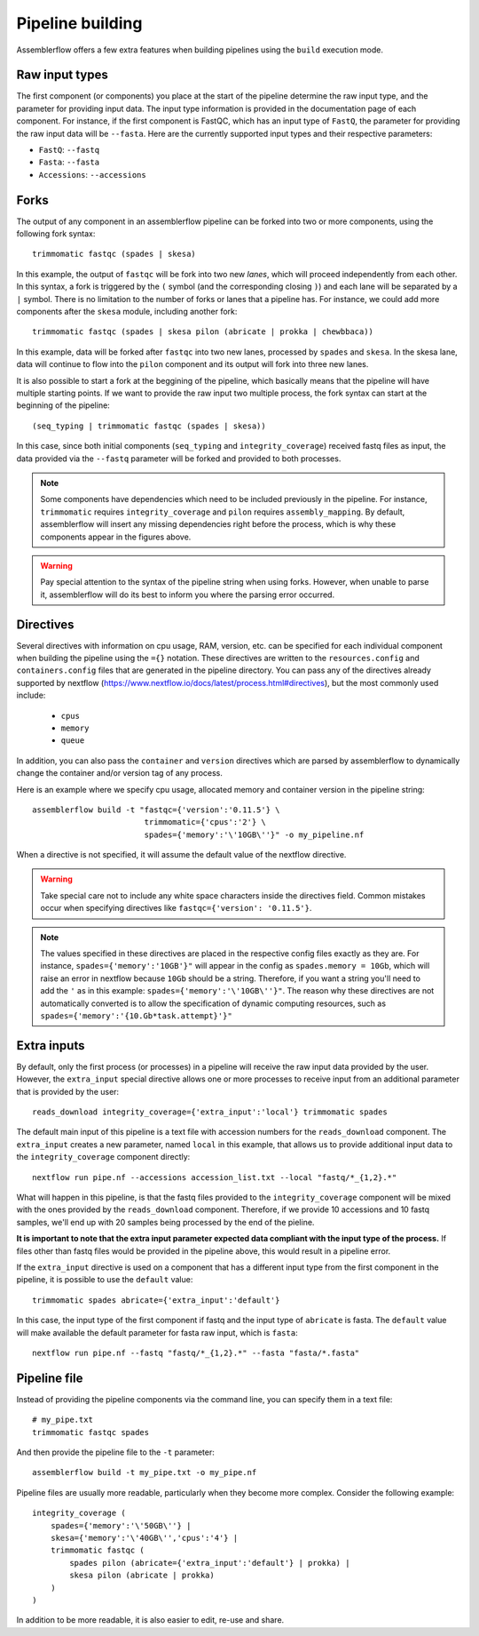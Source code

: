 Pipeline building
=================

Assemblerflow offers a few extra features when building pipelines using the
``build`` execution mode.

Raw input types
---------------

The first component (or components) you place at the start of the pipeline
determine the raw input type, and the parameter for providing input data.
The input type information is provided in the documentation page of each
component. For instance, if the first component is FastQC, which has an input
type of ``FastQ``, the parameter for providing the raw input data will be
``--fasta``. Here are the currently supported input types and their
respective parameters:

- ``FastQ``: ``--fastq``
- ``Fasta``: ``--fasta``
- ``Accessions``: ``--accessions``

Forks
-----

The output of any component in an assemblerflow pipeline can be forked into
two or more components, using the following fork syntax::

    trimmomatic fastqc (spades | skesa)

.. image:: ../resources/fork_1.png
   :scale: 80 %
   :align: center

In this example, the output of ``fastqc`` will be fork into two new *lanes*,
which will proceed independently from each other. In this syntax, a fork is
triggered by the ``(`` symbol (and the corresponding closing ``)``) and each
lane will be separated by a ``|`` symbol. There is no limitation to the number
of forks or lanes that a pipeline has. For instance, we could add more
components after the ``skesa`` module, including another fork::

    trimmomatic fastqc (spades | skesa pilon (abricate | prokka | chewbbaca))

.. image:: ../resources/fork_2.png
   :scale: 80 %
   :align: center

In this example, data will be forked after ``fastqc`` into two new lanes,
processed by ``spades`` and ``skesa``. In the skesa lane, data will continue
to flow into the ``pilon`` component and its output will fork into three new
lanes.

It is also possible to start a fork at the beggining of the pipeline, which
basically means that the pipeline will have multiple starting points. If we
want to provide the raw input two multiple process, the fork syntax can start
at the beginning of the pipeline::

    (seq_typing | trimmomatic fastqc (spades | skesa))

.. image:: ../resources/fork_3.png
   :scale: 80 %
   :align: center

In this case, since both initial components (``seq_typing`` and
``integrity_coverage``) received fastq files as input, the data provided
via the ``--fastq`` parameter will be forked and provided to both processes.

.. note::
    Some components have dependencies which need to be included previously
    in the pipeline. For instance, ``trimmomatic`` requires
    ``integrity_coverage`` and ``pilon`` requires ``assembly_mapping``. By
    default, assemblerflow will insert any missing dependencies right before
    the process, which is why these components appear in the figures above.

.. warning::
    Pay special attention to the syntax of the pipeline string when using
    forks. However, when unable to parse it, assemblerflow will do its best
    to inform you where the parsing error occurred.

Directives
----------

Several directives with information on cpu usage, RAM, version, etc. can be
specified for each individual component when building the pipeline using the
``={}`` notation. These
directives are written to the ``resources.config`` and
``containers.config`` files that are generated in the pipeline directory. You
can pass any of the directives already supported by nextflow (https://www.nextflow.io/docs/latest/process.html#directives),
but the most commonly used include:

    - ``cpus``
    - ``memory``
    - ``queue``

In addition, you can also pass the ``container`` and ``version`` directives
which are parsed by assemblerflow to dynamically change the container and/or
version tag of any process.

Here is an example where we specify cpu usage, allocated memory and container
version in the pipeline string::

    assemblerflow build -t "fastqc={'version':'0.11.5'} \
                            trimmomatic={'cpus':'2'} \
                            spades={'memory':'\'10GB\''}" -o my_pipeline.nf

When a directive is not specified, it will assume the default value of the
nextflow directive.

.. warning::
    Take special care not to include any white space characters inside the
    directives field. Common mistakes occur when specifying directives like
    ``fastqc={'version': '0.11.5'}``.

.. note::
    The values specified in these directives are placed in the
    respective config files exactly as they are. For instance,
    ``spades={'memory':'10GB'}"`` will appear in the config as
    ``spades.memory = 10Gb``, which will raise an error in nextflow because
    ``10Gb`` should be a string. Therefore, if you want a string you'll need to add
    the ``'`` as in this example: ``spades={'memory':'\'10GB\''}"``. The
    reason why these directives are not automatically converted is to allow
    the specification of dynamic computing resources, such as
    ``spades={'memory':'{10.Gb*task.attempt}'}"``

Extra inputs
------------

By default, only the first process (or processes) in a pipeline will receive
the raw input data provided by the user. However, the ``extra_input`` special
directive allows one or more processes to receive input from an additional parameter
that is provided by the user::

    reads_download integrity_coverage={'extra_input':'local'} trimmomatic spades

The default main input of this pipeline is a text file with accession numbers
for the ``reads_download`` component. The ``extra_input`` creates
a new parameter, named ``local`` in this example, that allows us to provide
additional input data to the ``integrity_coverage`` component directly::

    nextflow run pipe.nf --accessions accession_list.txt --local "fastq/*_{1,2}.*"

What will happen in this pipeline, is that the fastq files provided to the
``integrity_coverage`` component will be mixed with the ones provided by the
``reads_download`` component. Therefore, if we provide 10 accessions and 10
fastq samples, we'll end up with 20 samples being processed by the end of the
pieline.

**It is important to note that the extra input parameter expected data
compliant with the input type of the process.** If files other than fastq files
would be provided in the pipeline above, this would result in a pipeline error.

If the ``extra_input`` directive is used on a component that has a different
input type from the first component in the pipeline, it is possible to use
the ``default`` value::

    trimmomatic spades abricate={'extra_input':'default'}

In this case, the input type of the first component if fastq and the input
type of ``abricate`` is fasta. The ``default`` value will make available the
default parameter for fasta raw input, which is ``fasta``::

    nextflow run pipe.nf --fastq "fastq/*_{1,2}.*" --fasta "fasta/*.fasta"

Pipeline file
-------------

Instead of providing the pipeline components via the command line, you can
specify them in a text file::

    # my_pipe.txt
    trimmomatic fastqc spades

And then provide the pipeline file to the ``-t`` parameter::

    assemblerflow build -t my_pipe.txt -o my_pipe.nf

Pipeline files are usually more readable, particularly when they become more
complex. Consider the following example::

    integrity_coverage (
        spades={'memory':'\'50GB\''} |
        skesa={'memory':'\'40GB\'','cpus':'4'} |
        trimmomatic fastqc (
            spades pilon (abricate={'extra_input':'default'} | prokka) |
            skesa pilon (abricate | prokka)
        )
    )

In addition to be more readable, it is also easier to edit, re-use and share.

